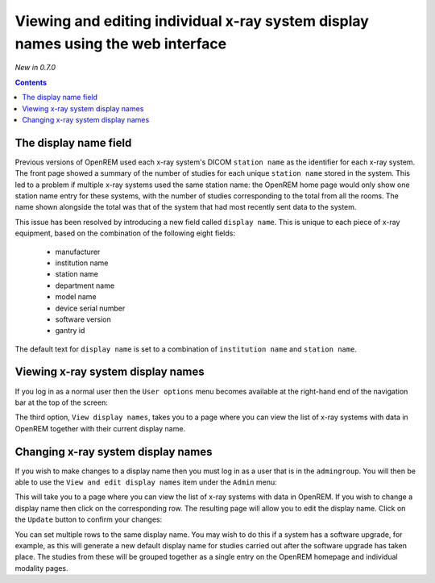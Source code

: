 Viewing and editing individual x-ray system display names using the web interface
*********************************************************************************
*New in 0.7.0*

.. contents::

The display name field
======================

Previous versions of OpenREM used each x-ray system's DICOM ``station name`` as
the identifier for each x-ray system. The front page showed a summary of the
number of studies for each unique ``station name`` stored in the system.
This led to a problem if multiple x-ray systems used the same station name: the
OpenREM home page would only show one station name entry for these systems,
with the number of studies corresponding to the total from all the rooms. The
name shown alongside the total was that of the system that had most recently
sent data to the system.

This issue has been resolved by introducing a new field called
``display name``. This is unique to each piece of x-ray equipment, based on the
combination of the following eight fields:

    * manufacturer
    * institution name
    * station name
    * department name
    * model name
    * device serial number
    * software version 
    * gantry id

The default text for ``display name`` is set to a combination of
``institution name`` and ``station name``.

Viewing x-ray system display names
==================================

.. image:: img/UserOptionsMenu.png
    :align: right
    :alt: User options menu
    :width: 177px
    :height: 154px

If you log in as a normal user then the ``User options`` menu becomes available
at the right-hand end of the navigation bar at the top of the screen:

The third option, ``View display names``, takes you to a page where you can
view the list of x-ray systems with data in OpenREM together with their
current display name.

.. image:: img/DisplayNameList.png
    :align: center
    :alt: List of current display names
    :width: 1065px
    :height: 611px

Changing x-ray system display names
===================================

.. image:: img/AdminMenu.png
    :align: right
    :alt: Admin menu
    :width: 284px
    :height: 153px

If you wish to make changes to a display name then you must log in as a user
that is in the ``admingroup``. You will then be able to use the
``View and edit display names`` item under the ``Admin`` menu:

This will take you to a page where you can view the list of x-ray systems with
data in OpenREM. If you wish to change a display name then click on the
corresponding row. The resulting page will allow you to edit the display name.
Click on the ``Update`` button to confirm your changes:

.. image:: img/UpdateDisplayName.png
    :align: center
    :alt: Update a display name
    :width: 1080px
    :height: 193px

You can set multiple rows to the same display name. You may wish to do this if
a system has a software upgrade, for example, as this will generate a new
default display name for studies carried out after the software upgrade has
taken place. The studies from these will be grouped together as a single entry
on the OpenREM homepage and individual modality pages.